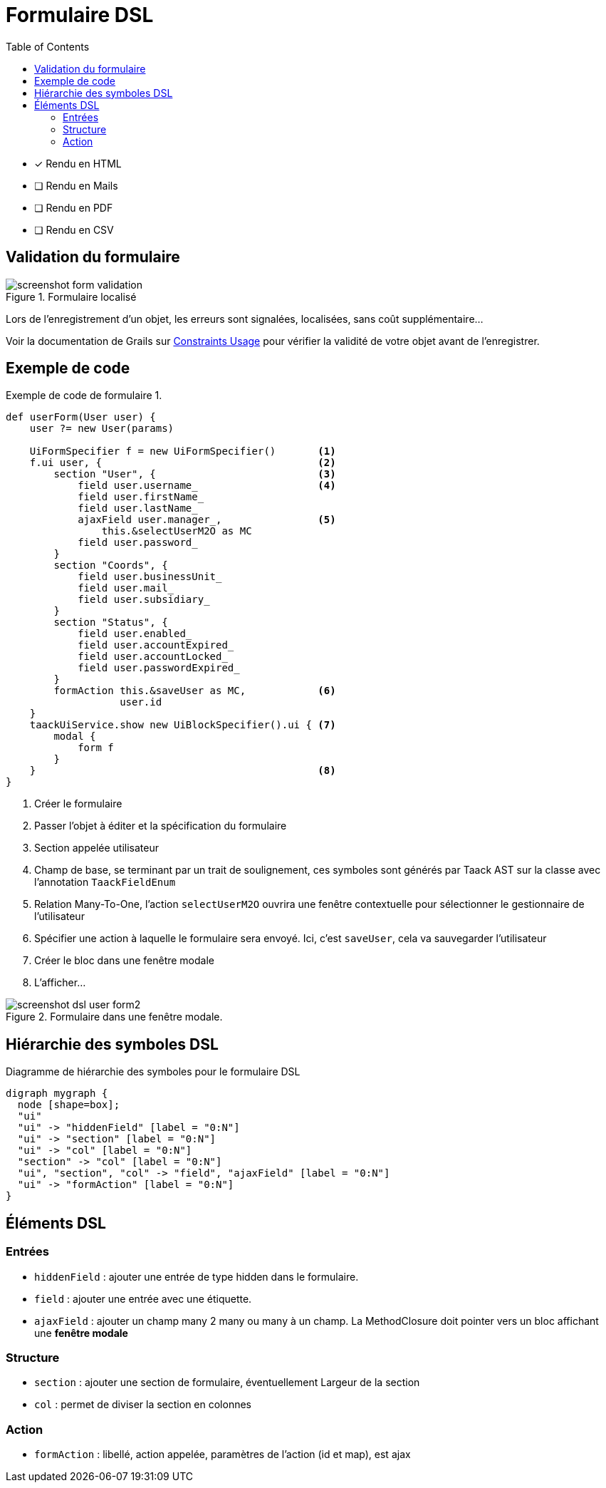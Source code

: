 = Formulaire DSL
:doctype: book
:taack-category: 1|doc/DSLs
:toc:
:source-highlighter: rouge
:icons: font

* [*] Rendu en HTML
* [ ] Rendu en Mails
* [ ] Rendu en PDF
* [ ] Rendu en CSV

== Validation du formulaire

.Formulaire localisé
image::screenshot-form-validation.webp[]

Lors de l'enregistrement d'un objet, les erreurs sont signalées, localisées, sans coût supplémentaire...

Voir la documentation de Grails sur https://docs.grails.org/latest/ref/Constraints/Usage.html[Constraints Usage] pour vérifier la validité de votre objet avant de l'enregistrer.

== Exemple de code

[source,groovy]
.Exemple de code de formulaire 1.
----
def userForm(User user) {
    user ?= new User(params)

    UiFormSpecifier f = new UiFormSpecifier()       <1>
    f.ui user, {                                    <2>
        section "User", {                           <3>
            field user.username_                    <4>
            field user.firstName_
            field user.lastName_
            ajaxField user.manager_,                <5>
                this.&selectUserM2O as MC
            field user.password_
        }
        section "Coords", {
            field user.businessUnit_
            field user.mail_
            field user.subsidiary_
        }
        section "Status", {
            field user.enabled_
            field user.accountExpired_
            field user.accountLocked_
            field user.passwordExpired_
        }
        formAction this.&saveUser as MC,            <6>
                   user.id
    }
    taackUiService.show new UiBlockSpecifier().ui { <7>
        modal {
            form f
        }
    }                                               <8>
}
----

<1> Créer le formulaire
<2> Passer l'objet à éditer et la spécification du formulaire
<3> Section appelée utilisateur
<4> Champ de base, se terminant par un trait de soulignement, ces symboles sont générés par Taack AST sur la classe avec l'annotation `TaackFieldEnum`
<5> Relation Many-To-One, l'action `selectUserM2O` ouvrira une fenêtre contextuelle pour sélectionner le gestionnaire de l'utilisateur
<6> Spécifier une action à laquelle le formulaire sera envoyé. Ici, c'est `saveUser`, cela va sauvegarder l'utilisateur
<7> Créer le bloc dans une fenêtre modale
<8> L'afficher...

.Formulaire dans une fenêtre modale.
image::screenshot-dsl-user-form2.webp[]

== Hiérarchie des symboles DSL

[graphviz,format="svg",align=center]
.Diagramme de hiérarchie des symboles pour le formulaire DSL
----
digraph mygraph {
  node [shape=box];
  "ui"
  "ui" -> "hiddenField" [label = "0:N"]
  "ui" -> "section" [label = "0:N"]
  "ui" -> "col" [label = "0:N"]
  "section" -> "col" [label = "0:N"]
  "ui", "section", "col" -> "field", "ajaxField" [label = "0:N"]
  "ui" -> "formAction" [label = "0:N"]
}
----

== Éléments DSL

=== Entrées
* `hiddenField` : ajouter une entrée de type hidden dans le formulaire.
* `field` : ajouter une entrée avec une étiquette.
* `ajaxField` : ajouter un champ many 2 many ou many à un champ. La MethodClosure doit pointer vers un bloc affichant une *fenêtre modale*

=== Structure
* `section` : ajouter une section de formulaire, éventuellement Largeur de la section
* `col` : permet de diviser la section en colonnes

=== Action
* `formAction` : libellé, action appelée, paramètres de l'action (id et map), est ajax